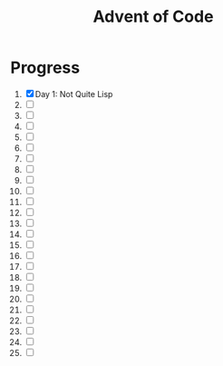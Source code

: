 #+TITLE: Advent of Code
#+DESCRIPTION: My solutions for tasks from "Advent of Code" (2015)

* Progress
1. [X] Day 1: Not Quite Lisp
2. [ ]
3. [ ]
4. [ ]
5. [ ]
6. [ ]
7. [ ]
8. [ ]
9. [ ]
10. [ ]
11. [ ]
12. [ ]
13. [ ]
14. [ ]
15. [ ]
16. [ ]
17. [ ]
18. [ ]
19. [ ]
20. [ ]
21. [ ]
22. [ ]
23. [ ]
24. [ ]
25. [ ]
